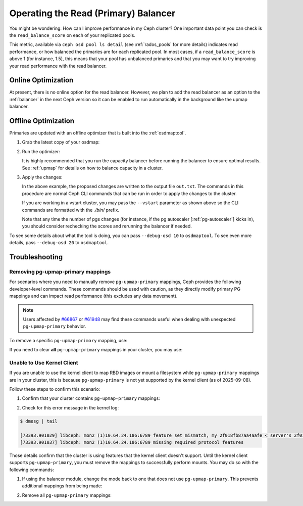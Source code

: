 .. _read_balancer:

=======================================
Operating the Read (Primary) Balancer
=======================================

You might be wondering: How can I improve performance in my Ceph cluster?
One important data point you can check is the ``read_balance_score`` on each
of your replicated pools.

This metric, available via ``ceph osd pool ls detail`` (see :ref:`rados_pools`
for more details) indicates read performance, or how balanced the primaries are
for each replicated pool. In most cases, if a ``read_balance_score`` is above 1
(for instance, 1.5), this means that your pool has unbalanced primaries and that
you may want to try improving your read performance with the read balancer.

Online Optimization
===================

At present, there is no online option for the read balancer. However, we plan to add
the read balancer as an option to the :ref:`balancer` in the next Ceph version
so it can be enabled to run automatically in the background like the upmap balancer.

Offline Optimization
====================

Primaries are updated with an offline optimizer that is built into the
:ref:`osdmaptool`.

#. Grab the latest copy of your osdmap:

   .. prompt:: bash $

      ceph osd getmap -o om

#. Run the optimizer:

   .. prompt:: bash $

      osdmaptool om --read out.txt --read-pool <pool name> [--vstart] 

   It is highly recommended that you run the capacity balancer before running the
   balancer to ensure optimal results. See :ref:`upmap` for details on how to balance
   capacity in a cluster.

#. Apply the changes:

   .. prompt:: bash $

      source out.txt

   In the above example, the proposed changes are written to the output file
   ``out.txt``. The commands in this procedure are normal Ceph CLI commands
   that can be run in order to apply the changes to the cluster.

   If you are working in a vstart cluster, you may pass the ``--vstart`` parameter
   as shown above so the CLI commands are formatted with the `./bin/` prefix.

   Note that any time the number of pgs changes (for instance, if the pg autoscaler [:ref:`pg-autoscaler`]
   kicks in), you should consider rechecking the scores and rerunning the balancer if needed.

To see some details about what the tool is doing, you can pass
``--debug-osd 10`` to ``osdmaptool``. To see even more details, pass
``--debug-osd 20`` to ``osdmaptool``.

Troubleshooting
===============

Removing pg-upmap-primary mappings
------------------------------------

For scenarios where you need to manually remove ``pg-upmap-primary`` mappings, Ceph provides the following
developer-level commands. These commands should be used with caution, as they directly modify
primary PG mappings and can impact read performance (this excludes any data movement).

.. note::

  Users affected by `#66867 <https://tracker.ceph.com/issues/66867>`_ or `#61948 <https://tracker.ceph.com/issues/61948>`_
  may find these commands useful when dealing with unexpected ``pg-upmap-primary`` behavior.

To remove a specific ``pg-upmap-primary`` mapping, use:

.. prompt:: bash $

   ceph osd rm-pg-upmap-primary <pgid>

If you need to clear **all** ``pg-upmap-primary`` mappings in your cluster, you may use:

.. prompt:: bash $

   ceph osd rm-pg-upmap-primary-all

Unable to Use Kernel Client
---------------------------

If you are unable to use the kernel client to map RBD images or mount a filesystem while
``pg-upmap-primary`` mappings are in your cluster, this is because ``pg-upmap-primary``
is not yet supported by the kernel client (as of 2025-09-08).

Follow these steps to confirm this scenario:

1. Confirm that your cluster contains ``pg-upmap-primary`` mappings:

.. prompt:: bash $

   ceph osd dump | grep "pg_upmap_primary"

2. Check for this error message in the kernel log:

.. code-block:: console

   $ dmesg | tail
   
   [73393.901029] libceph: mon2 (1)10.64.24.186:6789 feature set mismatch, my 2f018fb87aa4aafe < server's 2f018fb8faa4aafe, missing 80000000
   [73393.901037] libceph: mon2 (1)10.64.24.186:6789 missing required protocol features

Those details confirm that the cluster is using features that the kernel client doesn't support.
Until the kernel client supports ``pg-upmap-primary``, you must remove the mappings to successfully
perform mounts. You may do so with the following commands:

1. If using the balancer module, change the mode back to one that does not use ``pg-upmap-primary``.
   This prevents additional mappings from being made:

.. prompt:: bash $

   ceph balancer mode upmap

2. Remove all ``pg-upmap-primary`` mappings:

.. prompt:: bash $

   ceph osd rm-pg-upmap-primary-all
